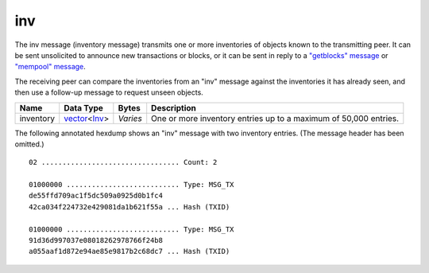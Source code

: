 .. Copyright (c) 2014-2018 Bitcoin.org
   Distributed under the MIT software license, see the accompanying
   file LICENSE or https://opensource.org/licenses/MIT.

inv
---

The inv message (inventory message) transmits one or more inventories of objects known to the transmitting peer. It can be sent unsolicited to announce new transactions or blocks, or it can be sent in reply to a `"getblocks" message <getblocks.html>`__ or `"mempool" message <mempool.html>`__.

The receiving peer can compare the inventories from an "inv" message against the inventories it has already seen, and then use a follow-up message to request unseen objects.

+-----------+----------------+----------+------------------------------------------------------------------+
| Name      | Data Type      | Bytes    | Description                                                      |
+===========+================+==========+==================================================================+
| inventory | vector_\<Inv_> | *Varies* | One or more inventory entries up to a maximum of 50,000 entries. |
+-----------+----------------+----------+------------------------------------------------------------------+

The following annotated hexdump shows an "inv" message with two inventory entries. (The message header has been omitted.)

.. highlight:: text

::

   02 ................................. Count: 2

   01000000 ........................... Type: MSG_TX
   de55ffd709ac1f5dc509a0925d0b1fc4
   42ca034f224732e429081da1b621f55a ... Hash (TXID)

   01000000 ........................... Type: MSG_TX
   91d36d997037e08018262978766f24b8
   a055aaf1d872e94ae85e9817b2c68dc7 ... Hash (TXID)

.. _Inv: types/Inv.html
.. _vector: types/vector.html

.. Content originally imported from https://github.com/bitcoin-dot-org/bitcoin.org/blob/master/_data/devdocs/en/references/
